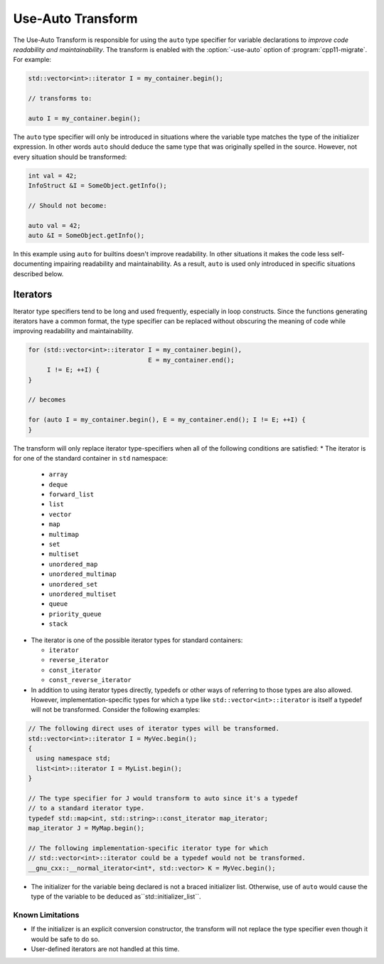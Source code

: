 .. index:: Use-Auto Transform

==================
Use-Auto Transform
==================

The Use-Auto Transform is responsible for using the ``auto`` type specifier for
variable declarations to *improve code readability and maintainability*. The
transform is enabled with the :option:`-use-auto` option of
:program:`cpp11-migrate`. For example:

.. code-block:: c++

  std::vector<int>::iterator I = my_container.begin();

  // transforms to:

  auto I = my_container.begin();

The ``auto`` type specifier will only be introduced in situations where the
variable type matches the type of the initializer expression. In other words
``auto`` should deduce the same type that was originally spelled in the source.
However, not every situation should be transformed:

.. code-block:: c++

  int val = 42;
  InfoStruct &I = SomeObject.getInfo();

  // Should not become:

  auto val = 42;
  auto &I = SomeObject.getInfo();

In this example using ``auto`` for builtins doesn't improve readability. In
other situations it makes the code less self-documenting impairing readability
and maintainability. As a result, ``auto`` is used only introduced in specific
situations described below.

Iterators
=========

Iterator type specifiers tend to be long and used frequently, especially in
loop constructs. Since the functions generating iterators have a common format,
the type specifier can be replaced without obscuring the meaning of code while 
improving readability and maintainability.

.. code-block:: c++

  for (std::vector<int>::iterator I = my_container.begin(),
                                  E = my_container.end();
       I != E; ++I) {
  }

  // becomes

  for (auto I = my_container.begin(), E = my_container.end(); I != E; ++I) {
  }

The transform will only replace iterator type-specifiers when all of the
following conditions are satisfied:
* The iterator is for one of the standard container in ``std`` namespace:

  * ``array``

  * ``deque``

  * ``forward_list``

  * ``list``

  * ``vector``

  * ``map``

  * ``multimap``

  * ``set``

  * ``multiset``

  * ``unordered_map``

  * ``unordered_multimap``

  * ``unordered_set``

  * ``unordered_multiset``

  * ``queue``

  * ``priority_queue``

  * ``stack``

* The iterator is one of the possible iterator types for standard containers:

  * ``iterator``

  * ``reverse_iterator``

  * ``const_iterator``

  * ``const_reverse_iterator``

* In addition to using iterator types directly, typedefs or other ways of
  referring to those types are also allowed. However, implementation-specific
  types for which a type like ``std::vector<int>::iterator`` is itself a
  typedef will not be transformed. Consider the following examples:

.. code-block:: c++

  // The following direct uses of iterator types will be transformed.
  std::vector<int>::iterator I = MyVec.begin();
  {
    using namespace std;
    list<int>::iterator I = MyList.begin();
  }

  // The type specifier for J would transform to auto since it's a typedef
  // to a standard iterator type.
  typedef std::map<int, std::string>::const_iterator map_iterator;
  map_iterator J = MyMap.begin();

  // The following implementation-specific iterator type for which
  // std::vector<int>::iterator could be a typedef would not be transformed.
  __gnu_cxx::__normal_iterator<int*, std::vector> K = MyVec.begin();

* The initializer for the variable being declared is not a braced initializer
  list. Otherwise, use of ``auto`` would cause the type of the variable to be
  deduced as``std::initializer_list``.

Known Limitations
-----------------
* If the initializer is an explicit conversion constructor, the transform will
  not replace the type specifier even though it would be safe to do so.
* User-defined iterators are not handled at this time.
